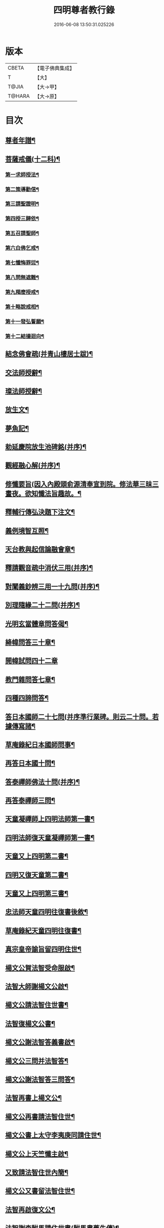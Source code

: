 #+TITLE: 四明尊者教行錄 
#+DATE: 2016-06-08 13:50:31.025226

* 版本
 |     CBETA|【電子佛典集成】|
 |         T|【大】     |
 |     T@JIA|【大→甲】   |
 |    T@HARA|【大→原】   |

* 目次
** [[file:KR6d0186_001.txt::001-0856c4][尊者年譜¶]]
** [[file:KR6d0186_001.txt::001-0858c15][菩薩戒儀(十二科)¶]]
*** [[file:KR6d0186_001.txt::001-0858c21][第一求師授法¶]]
*** [[file:KR6d0186_001.txt::001-0858c29][第二策導勸信¶]]
*** [[file:KR6d0186_001.txt::001-0859c25][第三請聖證明¶]]
*** [[file:KR6d0186_001.txt::001-0860a14][第四授三歸依¶]]
*** [[file:KR6d0186_001.txt::001-0860b16][第五召請聖師¶]]
*** [[file:KR6d0186_001.txt::001-0860c4][第六白佛乞戒¶]]
*** [[file:KR6d0186_001.txt::001-0860c15][第七懺悔罪愆¶]]
*** [[file:KR6d0186_001.txt::001-0861a7][第八問無遮難¶]]
*** [[file:KR6d0186_001.txt::001-0861a17][第九羯麼授戒¶]]
*** [[file:KR6d0186_001.txt::001-0861b13][第十略說戒相¶]]
*** [[file:KR6d0186_001.txt::001-0861c17][第十一發弘誓願¶]]
*** [[file:KR6d0186_001.txt::001-0862a16][第十二結撮迴向¶]]
** [[file:KR6d0186_001.txt::001-0862a27][結念佛會疏(并青山樓居士跋)¶]]
** [[file:KR6d0186_001.txt::001-0862c26][交法師授辭¶]]
** [[file:KR6d0186_001.txt::001-0863a9][璨法師授辭¶]]
** [[file:KR6d0186_001.txt::001-0863a25][放生文¶]]
** [[file:KR6d0186_001.txt::001-0864a29][夢魚記¶]]
** [[file:KR6d0186_001.txt::001-0864b22][勅延慶院放生池碑銘(并序)¶]]
** [[file:KR6d0186_002.txt::002-0865c19][觀經融心解(并序)¶]]
** [[file:KR6d0186_002.txt::002-0868a24][修懺要旨(因入內殿頭俞源清奉宣到院。修法華三昧三晝夜。欲知懺法旨趣故。¶]]
** [[file:KR6d0186_002.txt::002-0870b19][釋輔行傳弘決題下注文¶]]
** [[file:KR6d0186_002.txt::002-0871a11][義例境智互照¶]]
** [[file:KR6d0186_002.txt::002-0871b12][天台教與起信論融會章¶]]
** [[file:KR6d0186_002.txt::002-0872a19][釋請觀音疏中消伏三用(并序)¶]]
** [[file:KR6d0186_002.txt::002-0873a24][對闡義鈔辨三用一十九問(并序)¶]]
** [[file:KR6d0186_003.txt::003-0874c11][別理隨緣二十二問(并序)¶]]
** [[file:KR6d0186_003.txt::003-0876c8][光明玄當體章問答偈¶]]
** [[file:KR6d0186_003.txt::003-0877c29][絳幃問答三十章¶]]
** [[file:KR6d0186_003.txt::003-0881b29][開幃試問四十二章]]
** [[file:KR6d0186_003.txt::003-0882c19][教門雜問答七章¶]]
** [[file:KR6d0186_003.txt::003-0884a10][四種四諦問答¶]]
** [[file:KR6d0186_004.txt::004-0885b24][答日本國師二十七問(并序準行業碑。則云二十問。若據傳寫諸¶]]
** [[file:KR6d0186_004.txt::004-0889c29][草庵錄紀日本國師問事¶]]
** [[file:KR6d0186_004.txt::004-0890a6][再答日本國十問¶]]
** [[file:KR6d0186_004.txt::004-0891c6][答泰禪師佛法十問(并序)¶]]
** [[file:KR6d0186_004.txt::004-0893c7][再答泰禪師三問¶]]
** [[file:KR6d0186_004.txt::004-0894b9][天童凝禪師上四明法師第一書¶]]
** [[file:KR6d0186_004.txt::004-0894c18][四明法師復天童凝禪師第一書¶]]
** [[file:KR6d0186_004.txt::004-0895b8][天童又上四明第二書¶]]
** [[file:KR6d0186_004.txt::004-0895c14][四明又復天童第二書¶]]
** [[file:KR6d0186_004.txt::004-0896a16][天童又上四明第三書¶]]
** [[file:KR6d0186_004.txt::004-0896b17][忠法師天童四明往復書後敘¶]]
** [[file:KR6d0186_004.txt::004-0897a11][草庵錄紀天童四明往復書¶]]
** [[file:KR6d0186_005.txt::005-0897c10][真宗皇帝諭旨留四明住世¶]]
** [[file:KR6d0186_005.txt::005-0898a8][楊文公賀法智受命服啟¶]]
** [[file:KR6d0186_005.txt::005-0898a21][法智大師謝楊文公啟¶]]
** [[file:KR6d0186_005.txt::005-0898b8][楊文公請法智住世書¶]]
** [[file:KR6d0186_005.txt::005-0898b25][法智復楊文公書¶]]
** [[file:KR6d0186_005.txt::005-0900a28][楊文公謝法智答義書啟¶]]
** [[file:KR6d0186_005.txt::005-0900b3][楊文公三問并法智答¶]]
** [[file:KR6d0186_005.txt::005-0901a22][楊文公謝法智答三問答¶]]
** [[file:KR6d0186_005.txt::005-0901b13][法智再書上楊文公¶]]
** [[file:KR6d0186_005.txt::005-0901c20][楊文公再書請法智住世¶]]
** [[file:KR6d0186_005.txt::005-0901c27][楊文公書上太守李夷庚同請住世¶]]
** [[file:KR6d0186_005.txt::005-0902a11][楊文公上天竺懺主啟¶]]
** [[file:KR6d0186_005.txt::005-0902a18][又致請法智住世內簡¶]]
** [[file:KR6d0186_005.txt::005-0902a28][楊文公又書留法智住世¶]]
** [[file:KR6d0186_005.txt::005-0902b10][法智再啟復文公¶]]
** [[file:KR6d0186_005.txt::005-0902b26][法智謝李駙馬請住世書(駙馬書舊失傳)¶]]
** [[file:KR6d0186_005.txt::005-0902c9][法智賀楊文公加翰林書¶]]
** [[file:KR6d0186_005.txt::005-0902c21][楊文公謝法智賀書¶]]
** [[file:KR6d0186_005.txt::005-0902c27][李駙馬薦法智師號資啟¶]]
** [[file:KR6d0186_005.txt::005-0903a11][法智謝李駙馬啟¶]]
** [[file:KR6d0186_005.txt::005-0903a28][慧照法師跋前往復書¶]]
** [[file:KR6d0186_005.txt::005-0903b10][草菴教苑餘事紀往復書中事¶]]
** [[file:KR6d0186_005.txt::005-0903b25][錢唐昭講主上四明法師書¶]]
** [[file:KR6d0186_005.txt::005-0903c19][謝聖果法師作指要序啟¶]]
** [[file:KR6d0186_005.txt::005-0904a4][四明與矩法師書敘¶]]
** [[file:KR6d0186_005.txt::005-0904a22][四明付門人矩法師書(凡十幅)¶]]
*** [[file:KR6d0186_005.txt::005-0904a23][第一書¶]]
*** [[file:KR6d0186_005.txt::005-0904b11][第二書¶]]
*** [[file:KR6d0186_005.txt::005-0904b24][第三書¶]]
*** [[file:KR6d0186_005.txt::005-0904c14][第四書¶]]
*** [[file:KR6d0186_005.txt::005-0904c25][第五書¶]]
*** [[file:KR6d0186_005.txt::005-0905a4][第六書¶]]
*** [[file:KR6d0186_005.txt::005-0905a15][第七書¶]]
*** [[file:KR6d0186_005.txt::005-0905a28][第八書¶]]
*** [[file:KR6d0186_005.txt::005-0905b11][第九書¶]]
*** [[file:KR6d0186_005.txt::005-0905b19][第十遺書¶]]
** [[file:KR6d0186_005.txt::005-0905b28][付彬闍梨遺書¶]]
** [[file:KR6d0186_005.txt::005-0905c7][上大雷菴長書(凡二書)¶]]
*** [[file:KR6d0186_005.txt::005-0905c8][第一書¶]]
*** [[file:KR6d0186_005.txt::005-0905c15][第二書¶]]
** [[file:KR6d0186_005.txt::005-0905c24][付神照法師書¶]]
** [[file:KR6d0186_005.txt::005-0906a3][付妙果法師書¶]]
** [[file:KR6d0186_005.txt::005-0906a20][上永安持山主書¶]]
*** [[file:KR6d0186_005.txt::005-0906a21][第一書¶]]
*** [[file:KR6d0186_005.txt::005-0906a28][第二書¶]]
*** [[file:KR6d0186_005.txt::005-0906b7][第三書¶]]
** [[file:KR6d0186_005.txt::005-0906c9][天竺懺主上四明法師書(凡二書)¶]]
*** [[file:KR6d0186_005.txt::005-0906c10][第一書¶]]
*** [[file:KR6d0186_005.txt::005-0906c25][第二書¶]]
** [[file:KR6d0186_005.txt::005-0907b9][四明付門人琮法師帖¶]]
** [[file:KR6d0186_006.txt::006-0907c15][延慶寺二師立十方住持傳天台教觀戒¶]]
*** [[file:KR6d0186_006.txt::006-0907c26][戒辭¶]]
*** [[file:KR6d0186_006.txt::006-0908b12][誓辭¶]]
*** [[file:KR6d0186_006.txt::006-0909a22][使帖延慶寺¶]]
** [[file:KR6d0186_006.txt::006-0910a16][皇宋明州新修保恩院記¶]]
** [[file:KR6d0186_006.txt::006-0911a4][上曾太守乞申奏後園地書¶]]
** [[file:KR6d0186_006.txt::006-0911b2][乞聖旨本州申禮部公據¶]]
** [[file:KR6d0186_006.txt::006-0911c6][三省同奉聖旨¶]]
** [[file:KR6d0186_006.txt::006-0911c24][聖旨本州出給公據¶]]
** [[file:KR6d0186_006.txt::006-0912a18][四明圖經紀延慶寺跡¶]]
** [[file:KR6d0186_006.txt::006-0912b16][曾魯國宣靖公祠堂記¶]]
** [[file:KR6d0186_006.txt::006-0912c18][四明圖經紀宣靖公祠¶]]
** [[file:KR6d0186_006.txt::006-0912c28][曾相公府延慶寺置莊田帖¶]]
** [[file:KR6d0186_006.txt::006-0913b29][晃待制作紀贈法智大師詩序]]
** [[file:KR6d0186_006.txt::006-0913c22][東京僧職紀贈法智詩二十三首¶]]
*** [[file:KR6d0186_006.txt::006-0913c23][(簡長)啟謹成聲詩四十言寄贈四明延¶]]
*** [[file:KR6d0186_006.txt::006-0914a4][四十字詩寄四明禮公導師¶]]
*** [[file:KR6d0186_006.txt::006-0914a12][謹成律詩寄四明禮公法師¶]]
*** [[file:KR6d0186_006.txt::006-0914a18][五言四十字寄延慶禮公道人¶]]
*** [[file:KR6d0186_006.txt::006-0914a25][謹吟四十字詩奉寄禮師教主¶]]
*** [[file:KR6d0186_006.txt::006-0914b3][詩四十言寄贈四明教主禮師幸惟釆覽¶]]
*** [[file:KR6d0186_006.txt::006-0914b10][謹吟五言四十字奉寄四明禮公法主¶]]
*** [[file:KR6d0186_006.txt::006-0914b16][(遇昌)啟謹吟七言四韻律詩一章攀寄四¶]]
*** [[file:KR6d0186_006.txt::006-0914b23][謹吟律詩一章奉寄四明禮師教主¶]]
*** [[file:KR6d0186_006.txt::006-0914b29][謹吟四十言拙詩寄贈四明講主禮師¶]]
*** [[file:KR6d0186_006.txt::006-0914c7][拙詩寄贈四明延慶禮公導師¶]]
*** [[file:KR6d0186_006.txt::006-0914c13][詩寄四明禮公法師伏惟釆目¶]]
*** [[file:KR6d0186_006.txt::006-0914c21][謹吟律詩四十字寄贈四明禮師法主¶]]
*** [[file:KR6d0186_006.txt::006-0914c27][五言四十字奉寄四明禮師道人¶]]
*** [[file:KR6d0186_006.txt::006-0915a5][謹吟五言詩一首奉寄四明禮公大師¶]]
*** [[file:KR6d0186_006.txt::006-0915a12][謹成四韻五言詩一首奉寄四明禮公大¶]]
*** [[file:KR6d0186_006.txt::006-0915a19][謹吟拙詩寄贈四明禮師法主¶]]
*** [[file:KR6d0186_006.txt::006-0915a25][吟成五言四十字奉寄四明禮公法師¶]]
*** [[file:KR6d0186_006.txt::006-0915b2][謹吟聲詩寄贈四明教主禮師伏希披覽¶]]
*** [[file:KR6d0186_006.txt::006-0915b9][詩一章寄贈四明禮公上士¶]]
*** [[file:KR6d0186_006.txt::006-0915b15][五言四十字詩寄上四明禮師法主¶]]
*** [[file:KR6d0186_006.txt::006-0915b21][謹成五言四十字奉寄四明禮公法師¶]]
*** [[file:KR6d0186_006.txt::006-0915b27][謹吟五言一首寄贈四明禮師教主伏冀¶]]
** [[file:KR6d0186_006.txt::006-0915c6][四明法師受命服門人神照作致語¶]]
** [[file:KR6d0186_006.txt::006-0915c11][四明傳持正法為二十九代祖師¶]]
** [[file:KR6d0186_006.txt::006-0916a9][四明尊者遣僧日本國求仁王經疏¶]]
** [[file:KR6d0186_006.txt::006-0916a20][紀神照法師悟經王頌¶]]
** [[file:KR6d0186_006.txt::006-0916a28][四明門人霅川淨覺法師¶]]
** [[file:KR6d0186_006.txt::006-0916b25][妙悟法師輔四明作評謗書¶]]
** [[file:KR6d0186_006.txt::006-0916c17][草菴教苑遺事紀法智講貫¶]]
** [[file:KR6d0186_006.txt::006-0916c28][記四明門下纂成十類¶]]
** [[file:KR6d0186_007.txt::007-0917b6][宋故明州延慶寺法智大師行業碑¶]]
** [[file:KR6d0186_007.txt::007-0918a29][明州延慶寺傳天台教觀故法智大師]]
** [[file:KR6d0186_007.txt::007-0919b16][四明法智尊者實錄¶]]
** [[file:KR6d0186_007.txt::007-0920a29][指要鈔序]]
** [[file:KR6d0186_007.txt::007-0921c29][祭四明法智大師文同前¶]]
** [[file:KR6d0186_007.txt::007-0922b4][悼四明法智大師詩(并序)同前¶]]
** [[file:KR6d0186_007.txt::007-0922b22][其一¶]]
** [[file:KR6d0186_007.txt::007-0922b27][其二¶]]
** [[file:KR6d0186_007.txt::007-0922b28][四明法智尊者贊¶]]
** [[file:KR6d0186_007.txt::007-0922c6][宋故明州延慶法智大師真贊¶]]
** [[file:KR6d0186_007.txt::007-0922c15][延慶始祖法智大師畫像贊¶]]
** [[file:KR6d0186_007.txt::007-0922c28][四明法智大師贊(并序)¶]]
** [[file:KR6d0186_007.txt::007-0923a12][延慶法智祖師齋忌疏陳(天俞)¶]]
** [[file:KR6d0186_007.txt::007-0923b9][四明法智大師諱日疏雪溪(希顏)¶]]
** [[file:KR6d0186_007.txt::007-0923c9][延慶始祖法智大師忌疏此山(可壽)¶]]
** [[file:KR6d0186_007.txt::007-0924a7][重修法智尊者像志銘柏庭(善月)¶]]
** [[file:KR6d0186_007.txt::007-0924b20][螺谿振祖集¶]]
*** [[file:KR6d0186_007.txt::007-0924b22][吳越錢忠懿王賜淨光法師制(三道)¶]]
*** [[file:KR6d0186_007.txt::007-0924c9][本朝賜額　勅黃¶]]
*** [[file:KR6d0186_007.txt::007-0924c20][建傳教院碑銘¶]]
*** [[file:KR6d0186_007.txt::007-0926a7][淨光大師行業碑¶]]
*** [[file:KR6d0186_007.txt::007-0926c23][傳教院新建育王石塔記¶]]
*** [[file:KR6d0186_007.txt::007-0927a12][淨光大師塔銘¶]]
*** [[file:KR6d0186_007.txt::007-0927b5][淨光法師讚¶]]
*** [[file:KR6d0186_007.txt::007-0927b11][淨光大師讚¶]]
*** [[file:KR6d0186_007.txt::007-0927b26][査菴法師讚¶]]
*** [[file:KR6d0186_007.txt::007-0927c5][柏庭法師讚¶]]
*** [[file:KR6d0186_007.txt::007-0927c17][螺谿移塔記¶]]
** [[file:KR6d0186_007.txt::007-0928a8][寶雲振祖集(并序)¶]]
*** [[file:KR6d0186_007.txt::007-0928c2][請勅額奏文¶]]
*** [[file:KR6d0186_007.txt::007-0928c19][省牒¶]]
*** [[file:KR6d0186_007.txt::007-0928c27][勅黃¶]]
*** [[file:KR6d0186_007.txt::007-0929a7][使帖¶]]
*** [[file:KR6d0186_007.txt::007-0929a24][四明圖經紀院事跡¶]]
*** [[file:KR6d0186_007.txt::007-0929b4][台州螺溪淨光法師傳(此傳見大宋僧傳。今附此刊行)¶]]
*** [[file:KR6d0186_007.txt::007-0929c28][鉅宋明州寶雲通公法師石塔記¶]]
*** [[file:KR6d0186_007.txt::007-0930b13][寶雲通法師移塔記¶]]
*** [[file:KR6d0186_007.txt::007-0930c8][草菴紀通法師舍利事¶]]
*** [[file:KR6d0186_007.txt::007-0930c29][紀通法師著述遺跡¶]]
*** [[file:KR6d0186_007.txt::007-0931a16][寶雲通公法師真贊¶]]
*** [[file:KR6d0186_007.txt::007-0931a26][詩寄贈　四明寶雲通法師¶]]
**** [[file:KR6d0186_007.txt::007-0931b2][其一¶]]
**** [[file:KR6d0186_007.txt::007-0931b6][其二¶]]
*** [[file:KR6d0186_007.txt::007-0931b18][明州寶雲四祖師贊¶]]
**** [[file:KR6d0186_007.txt::007-0931b20][天台智者禪師¶]]
**** [[file:KR6d0186_007.txt::007-0931c2][寶雲通公法師¶]]
**** [[file:KR6d0186_007.txt::007-0931c12][四明法智尊者¶]]
**** [[file:KR6d0186_007.txt::007-0931c19][天竺慈雲法師¶]]
*** [[file:KR6d0186_007.txt::007-0932a11][寶雲通公教主真贊¶]]
*** [[file:KR6d0186_007.txt::007-0932a20][寶雲始祖通公法師真贊¶]]
*** [[file:KR6d0186_007.txt::007-0932a24][寶雲開山通法師忌疏草菴道因¶]]
*** [[file:KR6d0186_007.txt::007-0932b14][南湖師祖寶雲尊者齋忌疏鏡上義銛¶]]
*** [[file:KR6d0186_007.txt::007-0932b28][四明法師稟學寶雲尊者¶]]
*** [[file:KR6d0186_007.txt::007-0932c11][慈雲懺主稟學寶雲住持¶]]
*** [[file:KR6d0186_007.txt::007-0933a16][明智法師寶雲住持¶]]
*** [[file:KR6d0186_007.txt::007-0933a29][史太師請瑩講師住寶雲疏¶]]
*** [[file:KR6d0186_007.txt::007-0933b8][寶雲院利益長生庫記¶]]
*** [[file:KR6d0186_007.txt::007-0933c2][建法堂慶筵致語同前¶]]
*** [[file:KR6d0186_007.txt::007-0933c21][法雨堂題名¶]]

* 卷
[[file:KR6d0186_001.txt][四明尊者教行錄 1]]
[[file:KR6d0186_002.txt][四明尊者教行錄 2]]
[[file:KR6d0186_003.txt][四明尊者教行錄 3]]
[[file:KR6d0186_004.txt][四明尊者教行錄 4]]
[[file:KR6d0186_005.txt][四明尊者教行錄 5]]
[[file:KR6d0186_006.txt][四明尊者教行錄 6]]
[[file:KR6d0186_007.txt][四明尊者教行錄 7]]

